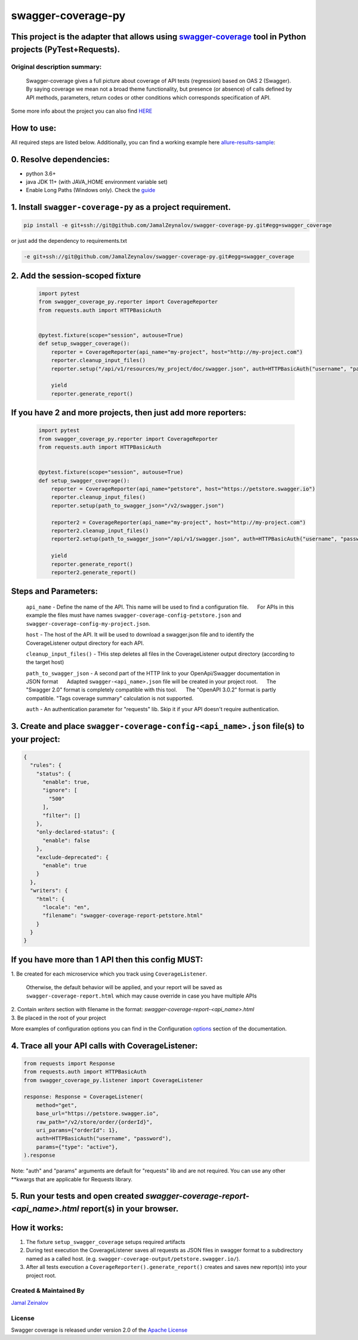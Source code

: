 
=====================
swagger-coverage-py
=====================

This project is the adapter that allows using swagger-coverage_ tool in Python projects (PyTest+Requests).
=============================================================================================================================================================

.. _swagger-coverage: https://github.com/viclovsky/swagger-coverage

Original description summary:
-----------------------------

    Swagger-coverage gives a full picture about coverage of API tests
    (regression) based on OAS 2 (Swagger). By saying coverage we mean
    not a broad theme functionality, but presence (or absence) of calls
    defined by API methods, parameters, return codes or other conditions
    which corresponds specification of API.

Some more info about the project you can also find HERE_

.. _HERE: https://viclovsky.github.io/%D0%B0%D0%B2%D1%82%D0%BE%D1%82%D0%B5%D1%81%D1%82%D1%8B%20%D0%BD%D0%B0%20api/2020/01/16/swagger-coverage

How to use:
===========

All required steps are listed below. Additionally, you can find a
working example  here allure-results-sample_:

.. _allure-results-sample: allure-results-sample <https://github.com/JamalZeynalov/allure-results-sample

0. Resolve dependencies:
========================

-  python 3.6+
-  java JDK 11+ (with JAVA\_HOME environment variable set)
-  Enable Long Paths (Windows only). Check the guide_

.. _guide: https://docs.microsoft.com/en-us/windows/win32/fileio/maximum-file-path-limitation#enable-long-paths-in-windows-10-version-1607-and-later

1. Install ``swagger-coverage-py`` as a project requirement.
============================================================

.. code-block:: python

    pip install -e git+ssh://git@github.com/JamalZeynalov/swagger-coverage-py.git#egg=swagger_coverage

or just add the dependency to requirements.txt

.. code-block:: python

    -e git+ssh://git@github.com/JamalZeynalov/swagger-coverage-py.git#egg=swagger_coverage

2. Add the session-scoped fixture
=================================

    .. code-block:: python

        import pytest
        from swagger_coverage_py.reporter import CoverageReporter
        from requests.auth import HTTPBasicAuth


        @pytest.fixture(scope="session", autouse=True)
        def setup_swagger_coverage():
            reporter = CoverageReporter(api_name="my-project", host="http://my-project.com")
            reporter.cleanup_input_files()
            reporter.setup("/api/v1/resources/my_project/doc/swagger.json", auth=HTTPBasicAuth("username", "password"))

            yield
            reporter.generate_report()


If you have 2 and more projects, then just add more reporters:
==============================================================

    .. code-block:: python

        import pytest
        from swagger_coverage_py.reporter import CoverageReporter
        from requests.auth import HTTPBasicAuth


        @pytest.fixture(scope="session", autouse=True)
        def setup_swagger_coverage():
            reporter = CoverageReporter(api_name="petstore", host="https://petstore.swagger.io")
            reporter.cleanup_input_files()
            reporter.setup(path_to_swagger_json="/v2/swagger.json")

            reporter2 = CoverageReporter(api_name="my-project", host="http://my-project.com")
            reporter2.cleanup_input_files()
            reporter2.setup(path_to_swagger_json="/api/v1/swagger.json", auth=HTTPBasicAuth("username", "password"))

            yield
            reporter.generate_report()
            reporter2.generate_report()

Steps and Parameters:
=====================

        ``api_name`` - Define the name of the API. This name will be used to
        find a configuration file.      For APIs in this example the files
        must have names ``swagger-coverage-config-petstore.json`` and
        ``swagger-coverage-config-my-project.json``.

        ``host`` - The host of the API. It will be used to download a
        swagger.json file and to identify the CoverageListener output
        directory for each API.

        ``cleanup_input_files()`` - THis step deletes all files in the
        CoverageListener output directory (according to the target host)

        ``path_to_swagger_json`` - A second part of the HTTP link to your
        OpenApi/Swagger documentation in JSON format      Adapted
        ``swagger-<api_name>.json`` file will be created in your project
        root.      The "Swagger 2.0" format is completely compatible with
        this tool.      The "OpenAPI 3.0.2" format is partly compatible.
        "Tags coverage summary" calculation is not supported.

        ``auth`` - An authentication parameter for "requests" lib. Skip it
        if your API doesn't require authentication.

3. Create and place ``swagger-coverage-config-<api_name>.json`` file(s) to your project:
========================================================================================

.. code-block:: python

    {
      "rules": {
        "status": {
          "enable": true,
          "ignore": [
            "500"
          ],
          "filter": []
        },
        "only-declared-status": {
          "enable": false
        },
        "exclude-deprecated": {
          "enable": true
        }
      },
      "writers": {
        "html": {
          "locale": "en",
          "filename": "swagger-coverage-report-petstore.html"
        }
      }
    }

If you have more than 1 API then this config MUST:
==================================================
| 1. Be created for each microservice which you track using ``CoverageListener``.

    Otherwise, the default behavior will be applied, and your report
    will be saved as ``swagger-coverage-report.html`` which may cause
    override in case you have multiple APIs

| 2. Contain *writers* section with filename in the format:
    *swagger-coverage-report-<api_name>.html*

| 3. Be placed in the root of your project

More examples of configuration options you can find in the Configuration options_ section of the documentation.

.. _options: https://github.com/JamalZeynalov/swagger-coverage#configuration-options

4. Trace all your API calls with CoverageListener:
==================================================

.. code-block:: python

    from requests import Response
    from requests.auth import HTTPBasicAuth
    from swagger_coverage_py.listener import CoverageListener

    response: Response = CoverageListener(
        method="get",
        base_url="https://petstore.swagger.io",
        raw_path="/v2/store/order/{orderId}",
        uri_params={"orderId": 1},
        auth=HTTPBasicAuth("username", "password"),
        params={"type": "active"},
    ).response

Note: "auth" and "params" arguments are default for "requests" lib and are not required. You can use any other \*\*kwargs that are applicable for Requests library.

5. Run your tests and open created *swagger-coverage-report-<api_name>.html* report(s) in your browser.
=========================================================================================================


How it works:
=============

1. The fixture ``setup_swagger_coverage`` setups required artifacts
2. During test execution the CoverageListener saves all requests as JSON
   files in swagger format to a subdirectory named as a called host.
   (e.g. ``swagger-coverage-output/petstore.swagger.io/``).
3. After all tests execution a ``CoverageReporter().generate_report()``
   creates and saves new report(s) into your project root.

Created & Maintained By
-----------------------

`Jamal Zeinalov`_

.. _`Jamal Zeinalov`: https://github.com/JamalZeynalov

License
-------

Swagger coverage is released under version 2.0 of the `Apache License`_

.. _`Apache License`: http://www.apache.org/licenses/LICENSE-2.0

